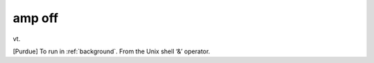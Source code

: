 .. _amp-off:

============================================================
amp off
============================================================

vt\.

[Purdue] To run in :ref:`background`\.
From the Unix shell ‘&’ operator.

